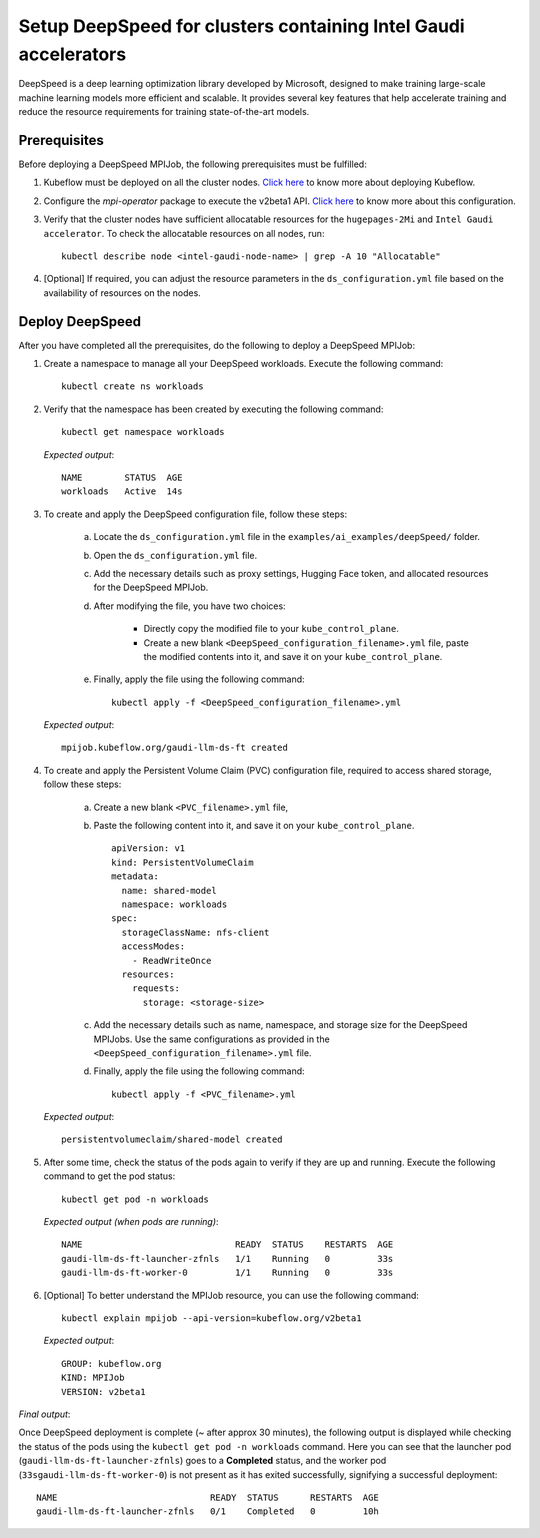 Setup DeepSpeed for clusters containing Intel Gaudi accelerators
==================================================================

DeepSpeed is a deep learning optimization library developed by Microsoft, designed to make training large-scale machine learning models more efficient and scalable. It provides several key features that help accelerate training and reduce the resource requirements for training state-of-the-art models.

Prerequisites
--------------

Before deploying a DeepSpeed MPIJob, the following prerequisites must be fulfilled:

1. Kubeflow must be deployed on all the cluster nodes. `Click here <kubeflow.html>`_ to know more about deploying Kubeflow.

2. Configure the *mpi-operator* package to execute the v2beta1 API. `Click here <mpi_operator_config.html>`_ to know more about this configuration.

3. Verify that the cluster nodes have sufficient allocatable resources for the ``hugepages-2Mi`` and ``Intel Gaudi accelerator``. To check the allocatable resources on all nodes, run: ::

    kubectl describe node <intel-gaudi-node-name> | grep -A 10 "Allocatable"

4. [Optional] If required, you can adjust the resource parameters in the ``ds_configuration.yml`` file based on the availability of resources on the nodes.


Deploy DeepSpeed
-----------------

After you have completed all the prerequisites, do the following to deploy a DeepSpeed MPIJob:

1. Create a namespace to manage all your DeepSpeed workloads. Execute the following command: ::

    kubectl create ns workloads

2. Verify that the namespace has been created by executing the following command: ::

    kubectl get namespace workloads

   *Expected output*: ::

       NAME        STATUS  AGE
       workloads   Active  14s

3. To create and apply the DeepSpeed configuration file, follow these steps:

    a. Locate the ``ds_configuration.yml`` file in the ``examples/ai_examples/deepSpeed/`` folder.
    b. Open the ``ds_configuration.yml`` file.
    c. Add the necessary details such as proxy settings, Hugging Face token, and allocated resources for the DeepSpeed MPIJob.
    d. After modifying the file, you have two choices:

        - Directly copy the modified file to your ``kube_control_plane``.
        - Create a new blank ``<DeepSpeed_configuration_filename>.yml`` file, paste the modified contents into it, and save it on your ``kube_control_plane``.

    e. Finally, apply the file using the following command: ::

        kubectl apply -f <DeepSpeed_configuration_filename>.yml

   *Expected output*: ::

       mpijob.kubeflow.org/gaudi-llm-ds-ft created

4. To create and apply the Persistent Volume Claim (PVC) configuration file, required to access shared storage, follow these steps:

    a. Create a new blank ``<PVC_filename>.yml`` file,
    b. Paste the following content into it, and save it on your ``kube_control_plane``. ::

        apiVersion: v1
        kind: PersistentVolumeClaim
        metadata:
          name: shared-model
          namespace: workloads
        spec:
          storageClassName: nfs-client
          accessModes:
            - ReadWriteOnce
          resources:
            requests:
              storage: <storage-size>

    c. Add the necessary details such as name, namespace, and storage size for the DeepSpeed MPIJobs. Use the same configurations as provided in the ``<DeepSpeed_configuration_filename>.yml`` file.
    d. Finally, apply the file using the following command: ::

        kubectl apply -f <PVC_filename>.yml

   *Expected output*: ::

       persistentvolumeclaim/shared-model created

5. After some time, check the status of the pods again to verify if they are up and running. Execute the following command to get the pod status: ::

    kubectl get pod -n workloads

   *Expected output (when pods are running)*: ::

       NAME                             READY  STATUS    RESTARTS  AGE
       gaudi-llm-ds-ft-launcher-zfnls   1/1    Running   0         33s
       gaudi-llm-ds-ft-worker-0         1/1    Running   0         33s

6. [Optional] To better understand the MPIJob resource, you can use the following command: ::

    kubectl explain mpijob --api-version=kubeflow.org/v2beta1

   *Expected output*: ::

       GROUP: kubeflow.org
       KIND: MPIJob
       VERSION: v2beta1

*Final output*:

Once DeepSpeed deployment is complete (~ after approx 30 minutes), the following output is displayed while checking the status of the pods using the ``kubectl get pod -n workloads`` command. Here you can see that the launcher pod (``gaudi-llm-ds-ft-launcher-zfnls``) goes to a **Completed** status, and the worker pod (``33sgaudi-llm-ds-ft-worker-0``) is not present as it has exited successfully, signifying a successful deployment: ::

    NAME                             READY  STATUS      RESTARTS  AGE
    gaudi-llm-ds-ft-launcher-zfnls   0/1    Completed   0         10h
